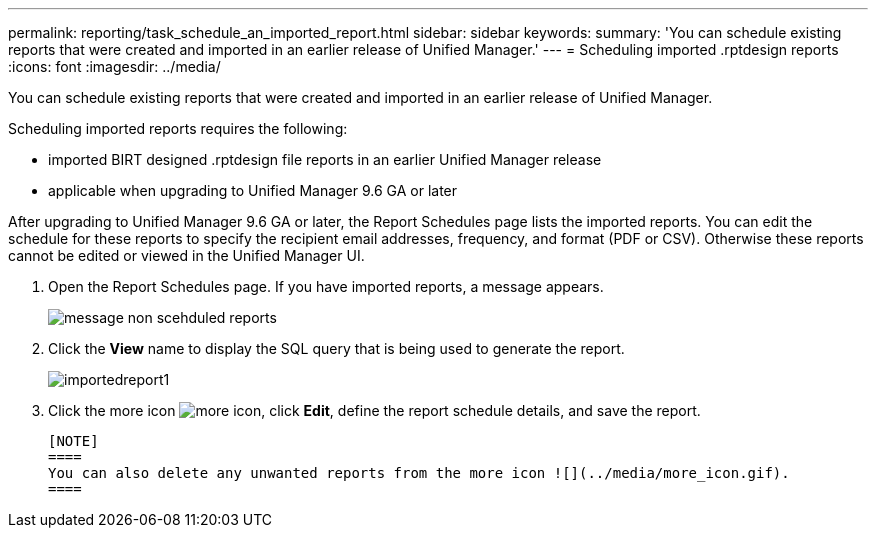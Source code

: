 ---
permalink: reporting/task_schedule_an_imported_report.html
sidebar: sidebar
keywords: 
summary: 'You can schedule existing reports that were created and imported in an earlier release of Unified Manager.'
---
= Scheduling imported .rptdesign reports
:icons: font
:imagesdir: ../media/

[.lead]
You can schedule existing reports that were created and imported in an earlier release of Unified Manager.

Scheduling imported reports requires the following:

* imported BIRT designed .rptdesign file reports in an earlier Unified Manager release
* applicable when upgrading to Unified Manager 9.6 GA or later

After upgrading to Unified Manager 9.6 GA or later, the Report Schedules page lists the imported reports. You can edit the schedule for these reports to specify the recipient email addresses, frequency, and format (PDF or CSV). Otherwise these reports cannot be edited or viewed in the Unified Manager UI.

. Open the Report Schedules page. If you have imported reports, a message appears.
+
image::../media/message_non_scehduled_reports.png[]

. Click the *View* name to display the SQL query that is being used to generate the report.
+
image::../media/importedreport1.png[]

. Click the more icon image:../media/more_icon.gif[], click *Edit*, define the report schedule details, and save the report.

 [NOTE]
 ====
 You can also delete any unwanted reports from the more icon ![](../media/more_icon.gif).
 ====
